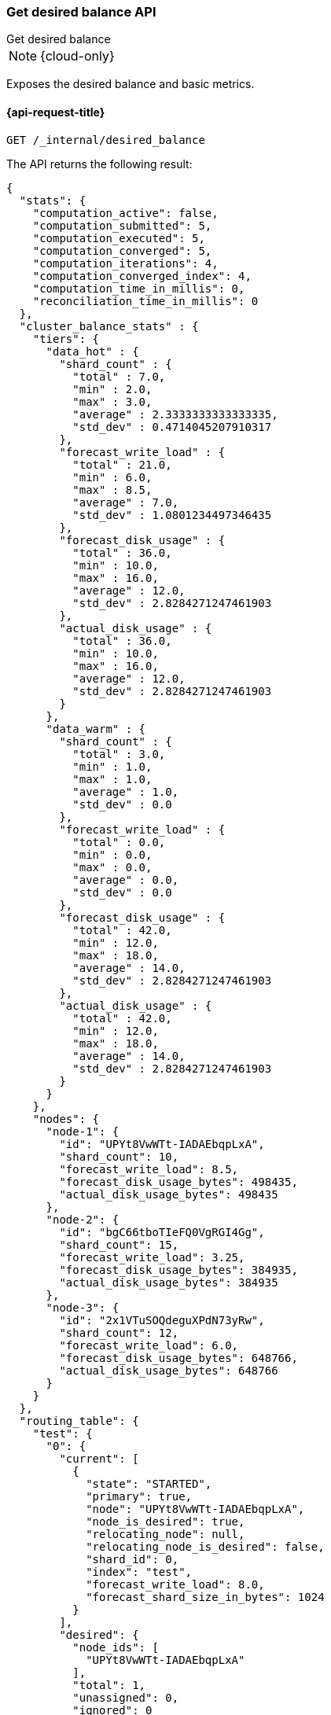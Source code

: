 [[get-desired-balance]]
=== Get desired balance API
++++
<titleabbrev>Get desired balance</titleabbrev>
++++

NOTE: {cloud-only}

Exposes the desired balance and basic metrics.

[[get-desired-balance-request]]
==== {api-request-title}

[source,console]
--------------------------------------------------
GET /_internal/desired_balance
--------------------------------------------------
// TEST[skip:Can't reliably test desired balance]

The API returns the following result:

[source,console-result]
--------------------------------------------------
{
  "stats": {
    "computation_active": false,
    "computation_submitted": 5,
    "computation_executed": 5,
    "computation_converged": 5,
    "computation_iterations": 4,
    "computation_converged_index": 4,
    "computation_time_in_millis": 0,
    "reconciliation_time_in_millis": 0
  },
  "cluster_balance_stats" : {
    "tiers": {
      "data_hot" : {
        "shard_count" : {
          "total" : 7.0,
          "min" : 2.0,
          "max" : 3.0,
          "average" : 2.3333333333333335,
          "std_dev" : 0.4714045207910317
        },
        "forecast_write_load" : {
          "total" : 21.0,
          "min" : 6.0,
          "max" : 8.5,
          "average" : 7.0,
          "std_dev" : 1.0801234497346435
        },
        "forecast_disk_usage" : {
          "total" : 36.0,
          "min" : 10.0,
          "max" : 16.0,
          "average" : 12.0,
          "std_dev" : 2.8284271247461903
        },
        "actual_disk_usage" : {
          "total" : 36.0,
          "min" : 10.0,
          "max" : 16.0,
          "average" : 12.0,
          "std_dev" : 2.8284271247461903
        }
      },
      "data_warm" : {
        "shard_count" : {
          "total" : 3.0,
          "min" : 1.0,
          "max" : 1.0,
          "average" : 1.0,
          "std_dev" : 0.0
        },
        "forecast_write_load" : {
          "total" : 0.0,
          "min" : 0.0,
          "max" : 0.0,
          "average" : 0.0,
          "std_dev" : 0.0
        },
        "forecast_disk_usage" : {
          "total" : 42.0,
          "min" : 12.0,
          "max" : 18.0,
          "average" : 14.0,
          "std_dev" : 2.8284271247461903
        },
        "actual_disk_usage" : {
          "total" : 42.0,
          "min" : 12.0,
          "max" : 18.0,
          "average" : 14.0,
          "std_dev" : 2.8284271247461903
        }
      }
    },
    "nodes": {
      "node-1": {
        "id": "UPYt8VwWTt-IADAEbqpLxA",
        "shard_count": 10,
        "forecast_write_load": 8.5,
        "forecast_disk_usage_bytes": 498435,
        "actual_disk_usage_bytes": 498435
      },
      "node-2": {
        "id": "bgC66tboTIeFQ0VgRGI4Gg",
        "shard_count": 15,
        "forecast_write_load": 3.25,
        "forecast_disk_usage_bytes": 384935,
        "actual_disk_usage_bytes": 384935
      },
      "node-3": {
        "id": "2x1VTuSOQdeguXPdN73yRw",
        "shard_count": 12,
        "forecast_write_load": 6.0,
        "forecast_disk_usage_bytes": 648766,
        "actual_disk_usage_bytes": 648766
      }
    }
  },
  "routing_table": {
    "test": {
      "0": {
        "current": [
          {
            "state": "STARTED",
            "primary": true,
            "node": "UPYt8VwWTt-IADAEbqpLxA",
            "node_is_desired": true,
            "relocating_node": null,
            "relocating_node_is_desired": false,
            "shard_id": 0,
            "index": "test",
            "forecast_write_load": 8.0,
            "forecast_shard_size_in_bytes": 1024
          }
        ],
        "desired": {
          "node_ids": [
            "UPYt8VwWTt-IADAEbqpLxA"
          ],
          "total": 1,
          "unassigned": 0,
          "ignored": 0
        }
      },
      "1": {
        "current": [
          {
            "state": "STARTED",
            "primary": true,
            "node": "2x1VTuSOQdeguXPdN73yRw",
            "node_is_desired": true,
            "relocating_node": null,
            "relocating_node_is_desired": false,
            "shard_id": 1,
            "index": "test",
            "forecast_write_load": null,
            "forecast_shard_size_in_bytes": null
          }
        ],
        "desired": {
          "node_ids": [
            "2x1VTuSOQdeguXPdN73yRw"
          ],
          "total": 1,
          "unassigned": 0,
          "ignored": 0
        }
      }
    }
  }
}
--------------------------------------------------
// TEST[skip:Can't reliably test desired balance]

